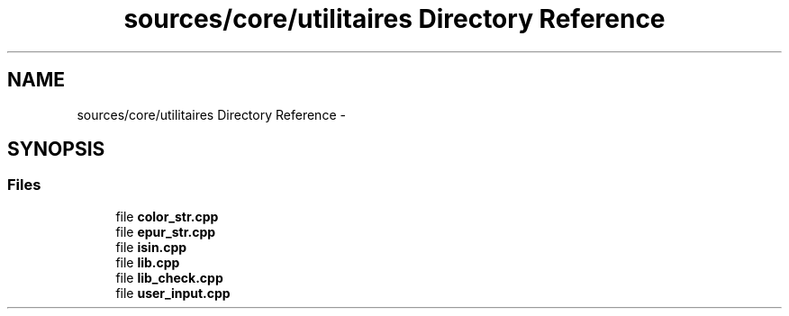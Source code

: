 .TH "sources/core/utilitaires Directory Reference" 3 "Sun Sep 27 2015" "encode-o-matic" \" -*- nroff -*-
.ad l
.nh
.SH NAME
sources/core/utilitaires Directory Reference \- 
.SH SYNOPSIS
.br
.PP
.SS "Files"

.in +1c
.ti -1c
.RI "file \fBcolor_str\&.cpp\fP"
.br
.ti -1c
.RI "file \fBepur_str\&.cpp\fP"
.br
.ti -1c
.RI "file \fBisin\&.cpp\fP"
.br
.ti -1c
.RI "file \fBlib\&.cpp\fP"
.br
.ti -1c
.RI "file \fBlib_check\&.cpp\fP"
.br
.ti -1c
.RI "file \fBuser_input\&.cpp\fP"
.br
.in -1c
